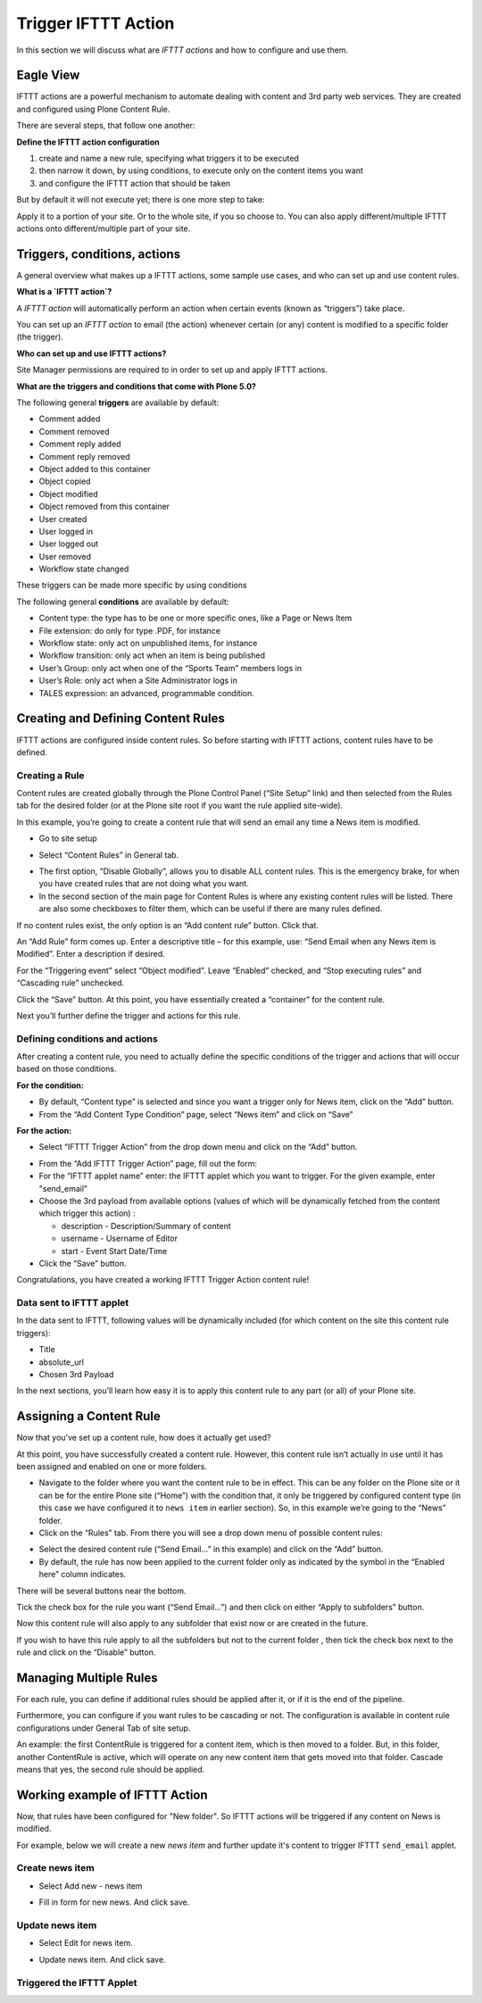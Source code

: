 Trigger IFTTT Action
=================================

In this section we will discuss what are `IFTTT actions` and
how to configure and use them.

Eagle View
---------------

IFTTT actions are a powerful mechanism to automate dealing with
content and 3rd party web services.
They are created and configured using Plone Content Rule.

There are several steps, that follow one another:

**Define the IFTTT action configuration**

1. create and name a new rule, specifying what triggers it to be executed
2. then narrow it down, by using conditions, to execute only on the content items you want
3. and configure the IFTTT action that should be taken

But by default it will not execute yet; there is one more step to take:

Apply it to a portion of your site. Or to the whole site, if you so choose to.
You can also apply different/multiple IFTTT actions onto different/multiple
part of your site.

Triggers, conditions, actions
-----------------------------

A general overview what makes up a IFTTT actions,
some sample use cases, and who can set up and use content rules.

**What is a `IFTTT action`?**

A `IFTTT action` will automatically perform
an action when certain events (known as “triggers”) take place.

You can set up an `IFTTT action` to email (the action)
whenever certain (or any) content is modified to a specific folder (the trigger).

**Who can set up and use IFTTT actions?**

Site Manager permissions are required to in order to set up and apply IFTTT actions.

**What are the triggers and conditions that come with Plone 5.0?**

The following general **triggers** are available by default:

- Comment added
- Comment removed
- Comment reply added
- Comment reply removed
- Object added to this container
- Object copied
- Object modified
- Object removed from this container
- User created
- User logged in
- User logged out
- User removed
- Workflow state changed

These triggers can be made more specific by using conditions

The following general **conditions** are available by default:

- Content type: the type has to be one or more specific ones, like a Page or News Item
- File extension: do only for type .PDF, for instance
- Workflow state: only act on unpublished items, for instance
- Workflow transition: only act when an item is being published
- User’s Group: only act when one of the “Sports Team” members logs in
- User’s Role: only act when a Site Administrator logs in
- TALES expression: an advanced, programmable condition.

Creating and Defining Content Rules
-----------------------------------

IFTTT actions are configured inside content rules.
So before starting with IFTTT actions, content rules have to be defined.

Creating a Rule
^^^^^^^^^^^^^^^

Content rules are created globally through the Plone Control Panel (“Site Setup” link)
and then selected from the Rules tab for the desired folder
(or at the Plone site root if you want the rule applied site-wide).

In this example,
you’re going to create a content rule that will send an email any time a News item is modified.

- Go to site setup

.. image:: _static/images/Trigger_IFTTT_Action/site_setup.png

- Select “Content Rules” in General tab.

.. image:: _static/images/Trigger_IFTTT_Action/Content_Rules_on_site_setup.png

- The first option, “Disable Globally”, allows you to disable ALL content rules.
  This is the emergency brake, for when you have created rules that are not doing what you want.
- In the second section of the main page for Content Rules is where
  any existing content rules will be listed.
  There are also some checkboxes to filter them, which can be useful if there are many rules defined.

.. image:: _static/images/Trigger_IFTTT_Action/add_content_rule.png

If no content rules exist, the only option is an “Add content rule” button. Click that.

An “Add Rule” form comes up. Enter a descriptive title –
for this example, use: “Send Email when any News item is Modified”. Enter a description if desired.

For the “Triggering event” select “Object modified”. Leave “Enabled” checked,
and “Stop executing rules” and “Cascading rule” unchecked.

.. image:: _static/images/Trigger_IFTTT_Action/configure_content_rule.png

Click the “Save” button.
At this point, you have essentially created a “container” for the content rule.

Next you’ll further define the trigger and actions for this rule.

.. image:: _static/images/Trigger_IFTTT_Action/save_content_rule.png


Defining conditions and actions
^^^^^^^^^^^^^^^^^^^^^^^^^^^^^^^

After creating a content rule,
you need to actually define the specific conditions of the trigger and
actions that will occur based on those conditions.

**For the condition:**

- By default, “Content type” is selected and since you want a trigger only for News item,
  click on the “Add” button.
- From the “Add Content Type Condition” page, select “News item” and click on “Save”

.. image:: _static/images/Trigger_IFTTT_Action/configure_trigger.png

**For the action:**

- Select “IFTTT Trigger Action” from the drop down menu and click on the “Add” button.

.. image:: _static/images/Trigger_IFTTT_Action/select_action.png

- From the “Add IFTTT Trigger Action” page, fill out the form:
- For the “IFTTT applet name” enter: the IFTTT applet which you want to trigger.
  For the given example, enter "send_email"
- Choose the 3rd payload from available options (values of which
  will be dynamically fetched from the content which trigger this action) :

  - description - Description/Summary of content
  - username - Username of Editor
  - start - Event Start Date/Time
- Click the “Save” button.

.. image:: _static/images/Trigger_IFTTT_Action/configure_action.png

Congratulations, you have created a working IFTTT Trigger Action content rule!


Data sent to IFTTT applet
^^^^^^^^^^^^^^^^^^^^^^^^^

In the data sent to IFTTT, following values will be dynamically included
(for which content on the site this content rule triggers):

- Title
- absolute_url
- Chosen 3rd Payload

In the next sections,
you’ll learn how easy it is to apply this content rule to any part (or all)
of your Plone site.

Assigning a Content Rule
------------------------

Now that you’ve set up a content rule, how does it actually get used?

At this point, you have successfully created a content rule.
However, this content rule isn’t actually in use until it has been assigned
and enabled on one or more folders.

- Navigate to the folder where you want the content rule to be in effect.
  This can be any folder on the Plone site or it can be for the entire Plone site (“Home”)
  with the condition that, it only be triggered by configured content type
  (in this case we have configured it to ``news item`` in earlier section).
  So, in this example we’re going to the “News” folder.
- Click on the “Rules” tab.
  From there you will see a drop down menu of possible content rules:

.. image:: _static/images/Trigger_IFTTT_Action/rules_tab.png

- Select the desired content rule (“Send Email…” in this example) and
  click on the “Add” button.
- By default, the rule has now been applied to the current folder only as
  indicated by the symbol in the “Enabled here” column indicates.

.. image:: _static/images/Trigger_IFTTT_Action/select_content_rule.png

There will be several buttons near the bottom.

Tick the check box for the rule you want (“Send Email…”)
and then click on either “Apply to subfolders” button.

Now this content rule will also apply to any subfolder that exist now or are created in the future.

If you wish to have this rule apply to all the subfolders but not to the current folder
, then tick the check box next to the rule and click on the “Disable” button.

Managing Multiple Rules
-----------------------

For each rule, you can define if additional rules should be applied after it,
or if it is the end of the pipeline.

Furthermore, you can configure if you want rules to be cascading or not.
The configuration is available in content rule configurations under General Tab of site setup.

An example: the first ContentRule is triggered for a content item,
which is then moved to a folder. But, in this folder, another ContentRule is active,
which will operate on any new content item that gets moved into that folder.
Cascade means that yes, the second rule should be applied.

Working example of IFTTT Action
-------------------------------

Now, that rules have been configured for "New folder".
So IFTTT actions will be triggered if any content on News is modified.

For example, below we will create a new `news item` and further update it's content
to trigger IFTTT ``send_email`` applet.

Create news item
^^^^^^^^^^^^^^^^
- Select Add new - news item

.. image:: _static/images/Trigger_IFTTT_Action/new_news_item.png

- Fill in form for new news. And click save.

.. image:: _static/images/Trigger_IFTTT_Action/fill_new_news_item.png

Update news item
^^^^^^^^^^^^^^^^

- Select Edit for news item.

.. image:: _static/images/Trigger_IFTTT_Action/edit_new_news_item.png

- Update news item. And click save.

.. image:: _static/images/Trigger_IFTTT_Action/update_new_news_item.png

Triggered the IFTTT Applet
^^^^^^^^^^^^^^^^^^^^^^^^^^

.. image:: _static/images/Trigger_IFTTT_Action/IFTTT_trigger.png




